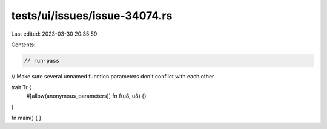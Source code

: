 tests/ui/issues/issue-34074.rs
==============================

Last edited: 2023-03-30 20:35:59

Contents:

.. code-block:: rs

    // run-pass
// Make sure several unnamed function parameters don't conflict with each other

trait Tr {
    #[allow(anonymous_parameters)]
    fn f(u8, u8) {}
}

fn main() {
}


